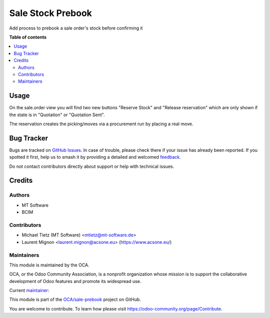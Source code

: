 ==================
Sale Stock Prebook
==================

.. 
   !!!!!!!!!!!!!!!!!!!!!!!!!!!!!!!!!!!!!!!!!!!!!!!!!!!!
   !! This file is generated by oca-gen-addon-readme !!
   !! changes will be overwritten.                   !!
   !!!!!!!!!!!!!!!!!!!!!!!!!!!!!!!!!!!!!!!!!!!!!!!!!!!!
   !! source digest: sha256:3fd5d09a5c2273ec47c3e3a5b93f16186c6eaff6af8494a3dd34ecf0d8cd94a5
   !!!!!!!!!!!!!!!!!!!!!!!!!!!!!!!!!!!!!!!!!!!!!!!!!!!!

.. |badge1| image:: https://img.shields.io/badge/maturity-Beta-yellow.png
    :target: https://odoo-community.org/page/development-status
    :alt: Beta
.. |badge2| image:: https://img.shields.io/badge/licence-LGPL--3-blue.png
    :target: http://www.gnu.org/licenses/lgpl-3.0-standalone.html
    :alt: License: LGPL-3
.. |badge3| image:: https://img.shields.io/badge/github-OCA%2Fsale--prebook-lightgray.png?logo=github
    :target: https://github.com/OCA/sale-prebook/tree/16.0/sale_stock_prebook
    :alt: OCA/sale-prebook
.. |badge4| image:: https://img.shields.io/badge/weblate-Translate%20me-F47D42.png
    :target: https://translation.odoo-community.org/projects/sale-prebook-16-0/sale-prebook-16-0-sale_stock_prebook
    :alt: Translate me on Weblate
.. |badge5| image:: https://img.shields.io/badge/runboat-Try%20me-875A7B.png
    :target: https://runboat.odoo-community.org/builds?repo=OCA/sale-prebook&target_branch=16.0
    :alt: Try me on Runboat

|badge1| |badge2| |badge3| |badge4| |badge5|

Add process to prebook a sale order's stock before confirming it

**Table of contents**

.. contents::
   :local:

Usage
=====

On the sale.order view you will find two new buttons "Reserve Stock" and "Release reservation"
which are only shown if the state is in "Quotation" or "Quotation Sent".

The reservation creates the picking/moves via a procurement run by placing a real move.

Bug Tracker
===========

Bugs are tracked on `GitHub Issues <https://github.com/OCA/sale-prebook/issues>`_.
In case of trouble, please check there if your issue has already been reported.
If you spotted it first, help us to smash it by providing a detailed and welcomed
`feedback <https://github.com/OCA/sale-prebook/issues/new?body=module:%20sale_stock_prebook%0Aversion:%2016.0%0A%0A**Steps%20to%20reproduce**%0A-%20...%0A%0A**Current%20behavior**%0A%0A**Expected%20behavior**>`_.

Do not contact contributors directly about support or help with technical issues.

Credits
=======

Authors
~~~~~~~

* MT Software
* BCIM

Contributors
~~~~~~~~~~~~

* Michael Tietz (MT Software) <mtietz@mt-software.de>
* Laurent Mignon <laurent.mignon@acsone.eu> (https://www.acsone.eu/)

Maintainers
~~~~~~~~~~~

This module is maintained by the OCA.

.. image:: https://odoo-community.org/logo.png
   :alt: Odoo Community Association
   :target: https://odoo-community.org

OCA, or the Odoo Community Association, is a nonprofit organization whose
mission is to support the collaborative development of Odoo features and
promote its widespread use.

.. |maintainer-mt-software-de| image:: https://github.com/mt-software-de.png?size=40px
    :target: https://github.com/mt-software-de
    :alt: mt-software-de

Current `maintainer <https://odoo-community.org/page/maintainer-role>`__:

|maintainer-mt-software-de| 

This module is part of the `OCA/sale-prebook <https://github.com/OCA/sale-prebook/tree/16.0/sale_stock_prebook>`_ project on GitHub.

You are welcome to contribute. To learn how please visit https://odoo-community.org/page/Contribute.
